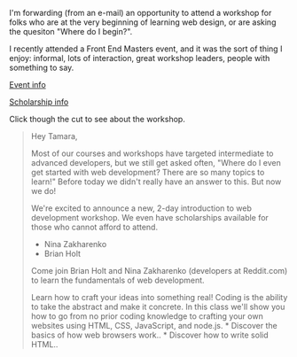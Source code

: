 I'm forwarding (from an e-mail) an opportunity to attend a workshop for
folks who are at the very beginning of learning web design, or are
asking the quesiton "Where do I begin?".

I recently attended a Front End Masters event, and it was the sort of
thing I enjoy: informal, lots of interaction, great workshop leaders,
people with something to say.

[[https://frontendmasters.com/workshops/introduction-web-development/][Event
info]]

[[https://mjg.wufoo.com/forms/introduction-to-web-development-giveaway/][Scholarship
info]]

Click though the cut to see about the workshop.

#+BEGIN_HTML
  <!--more-->
#+END_HTML

#+BEGIN_QUOTE
  Hey Tamara,

  Most of our courses and workshops have targeted intermediate to
  advanced developers, but we still get asked often, "Where do I even
  get started with web development? There are so many topics to learn!"
  Before today we didn't really have an answer to this. But now we do!

  We're excited to announce a new, 2-day introduction to web development
  workshop. We even have scholarships available for those who cannot
  afford to attend.

  - Nina Zakharenko
  - Brian Holt

  Come join Brian Holt and Nina Zakharenko (developers at Reddit.com) to
  learn the fundamentals of web development.

  Learn how to craft your ideas into something real! Coding is the
  ability to take the abstract and make it concrete. In this class we'll
  show you how to go from no prior coding knowledge to crafting your own
  websites using HTML, CSS, JavaScript, and node.js. * Discover the
  basics of how web browsers work.. * Discover how to write solid HTML..
  * Discover how to style your content to reflect your vision using
  CSS.. * Discover the basics of programming which apply in language.. *
  Discover how to write JavaScript for the browser.. * Discover the
  basics of using the command-line.. * Discover how to code JavaScript
  for the server using node.js and Express..

  Here are the links again:

  Event info -->
  https://frontendmasters.com/workshops/introduction-web-development/

  Register for scholarship / free entry -->
  https://mjg.wufoo.com/forms/introduction-to-web-development-giveaway/

  Please spread word about this event to anyone who wants to get
  started!

  --\\
  Marc Grabanski\\
  President & UI/UX Developer\\
  Frontend Masters

  Copyright © 2014 MJG International (Publisher of Frontend Masters),
  All rights reserved.

  Our mailing address is:\\
  MJG International (Publisher of Frontend Masters)\\
  3977 Egan Drive\\
  Savage, MN 55378
#+END_QUOTE

